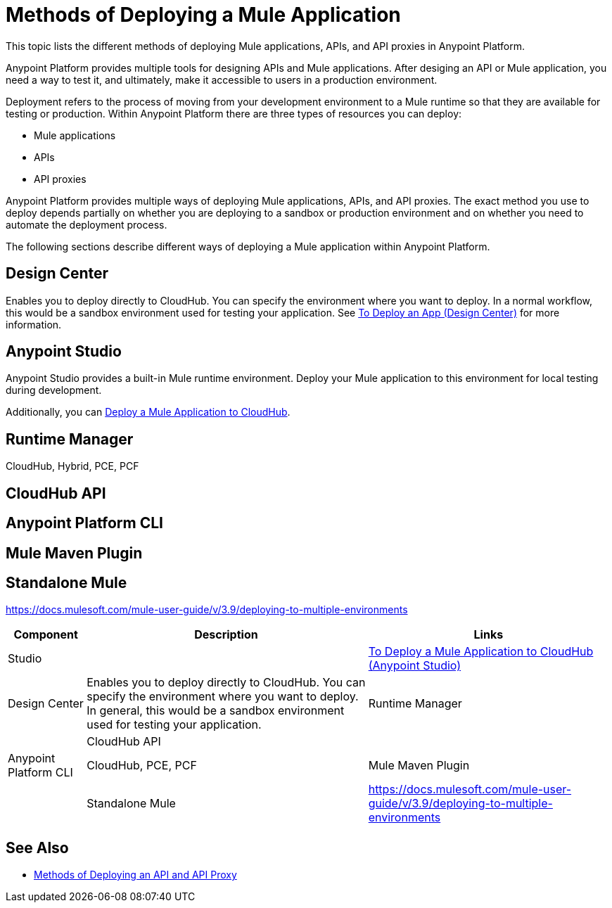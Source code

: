 = Methods of Deploying a Mule Application

This topic lists the different methods of deploying Mule applications, APIs, and API proxies in Anypoint Platform. 

Anypoint Platform provides multiple tools for designing APIs and Mule applications. After desiging an API or Mule application, you need a way to test it, and ultimately, make it accessible to users in a production environment.

Deployment refers to the process of moving  from your development environment to a Mule runtime so that they are available for testing or production. Within Anypoint Platform there are three types of resources you can deploy: 

* Mule applications
* APIs
* API proxies

Anypoint Platform provides multiple ways of deploying Mule applications, APIs, and API proxies. The exact method you use to deploy depends partially on whether you are deploying to a sandbox or production environment and on whether you need to automate the deployment process.

The following sections describe different ways of deploying a Mule application within Anypoint Platform.

== Design Center

Enables you to deploy directly to CloudHub. You can specify the environment where you want to deploy. In a normal workflow, this would be a sandbox environment used for testing your application. See link:/design-center/v/1.0/promote-app-prod-env-design-center[To Deploy an App (Design Center)] for more information.

== Anypoint Studio

Anypoint Studio provides a built-in Mule runtime environment. Deploy your Mule application to this environment for local testing during development.

Additionally, you can link:/anypoint-studio/v/7.1/deploy-mule-application-task[Deploy a Mule Application to CloudHub]. 

== Runtime Manager

CloudHub, Hybrid, PCE, PCF

== CloudHub API

== Anypoint Platform CLI

== Mule Maven Plugin

== Standalone Mule

https://docs.mulesoft.com/mule-user-guide/v/3.9/deploying-to-multiple-environments

[%header%autowidth.spread]
|===
| Component | Description | Links
| Studio |  | link:/anypoint-studio/v/7.1/deploy-mule-application-task[To Deploy a Mule Application to CloudHub (Anypoint Studio)]
| Design Center | Enables you to deploy directly to CloudHub. You can specify the environment where you want to deploy. In general, this would be a sandbox environment used for testing your application.
| Runtime Manager | 
| CloudHub API | 
| Anypoint Platform CLI | CloudHub, PCE, PCF
| Mule Maven Plugin | 
| Standalone Mule | https://docs.mulesoft.com/mule-user-guide/v/3.9/deploying-to-multiple-environments
|===


== See Also

* link:deployment-methods-api[Methods of Deploying an API and API Proxy]